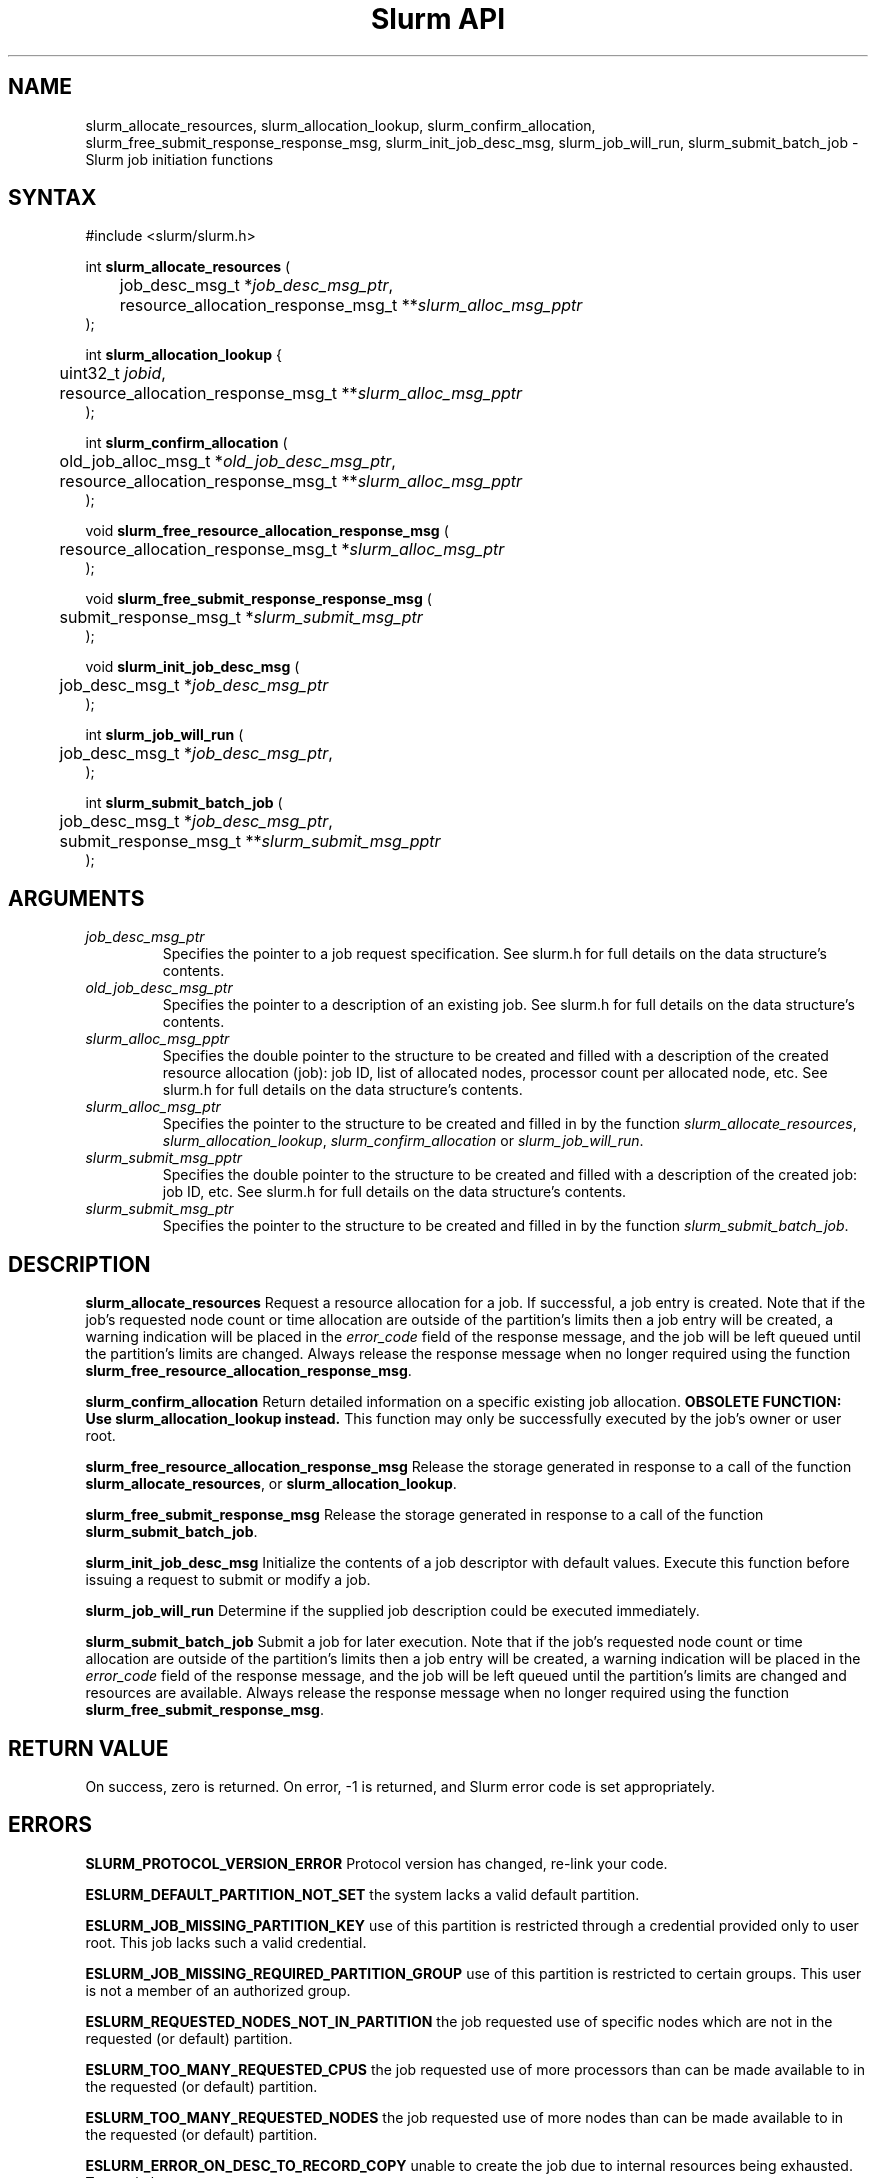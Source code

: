 .TH "Slurm API" "3" "April 2006" "Morris Jette" "Slurm job initiation functions"
.SH "NAME"
slurm_allocate_resources, 
slurm_allocation_lookup, slurm_confirm_allocation, 
slurm_free_submit_response_response_msg, slurm_init_job_desc_msg, 
slurm_job_will_run, slurm_submit_batch_job
\- Slurm job initiation functions
.SH "SYNTAX"
.LP 
#include <slurm/slurm.h>
.LP 
int \fBslurm_allocate_resources\fR (
.br 
	job_desc_msg_t *\fIjob_desc_msg_ptr\fP,
.br 
	resource_allocation_response_msg_t **\fIslurm_alloc_msg_pptr\fP
.br 
);
.LP 
int \fBslurm_allocation_lookup\fR {
.br
	uint32_t \fIjobid\fP,
.br
	resource_allocation_response_msg_t **\fIslurm_alloc_msg_pptr\fP
.br
);
.LP 
int \fBslurm_confirm_allocation\fR (
.br 
	old_job_alloc_msg_t *\fIold_job_desc_msg_ptr\fP,
.br 
	resource_allocation_response_msg_t **\fIslurm_alloc_msg_pptr\fP
.br 
);
.LP
void \fBslurm_free_resource_allocation_response_msg\fR ( 
.br 
	resource_allocation_response_msg_t *\fIslurm_alloc_msg_ptr\fP 
.br 
);
.LP
void \fBslurm_free_submit_response_response_msg\fR ( 
.br 
	submit_response_msg_t *\fIslurm_submit_msg_ptr\fP 
.br 
);
.LP
void \fBslurm_init_job_desc_msg\fR (
.br 
	job_desc_msg_t *\fIjob_desc_msg_ptr\fP
.br 
);
.LP
int \fBslurm_job_will_run\fR (
.br 
	job_desc_msg_t *\fIjob_desc_msg_ptr\fP,
.br 
);
.LP
int \fBslurm_submit_batch_job\fR (
.br 
	job_desc_msg_t *\fIjob_desc_msg_ptr\fP,
.br 
	submit_response_msg_t **\fIslurm_submit_msg_pptr\fP 
.br 
);
.SH "ARGUMENTS"
.LP 
.TP 
\fIjob_desc_msg_ptr\fP
Specifies the pointer to a job request specification. See slurm.h for full details 
on the data structure's contents. 
.TP 
\fIold_job_desc_msg_ptr\fP
Specifies the pointer to a description of an existing job. See slurm.h for 
full details on the data structure's contents. 
.TP 
\fIslurm_alloc_msg_pptr\fP
Specifies the double pointer to the structure to be created and filled with a 
description of the created resource allocation (job): job ID, list of allocated nodes, 
processor count per allocated node, etc. See slurm.h for full details on the data 
structure's contents. 
.TP 
\fIslurm_alloc_msg_ptr\fP
Specifies the pointer to the structure to be created and filled in by the function 
\fIslurm_allocate_resources\fP, \fIslurm_allocation_lookup\fP, 
\fIslurm_confirm_allocation\fP or \fIslurm_job_will_run\fP.
.TP 
\fIslurm_submit_msg_pptr\fP
Specifies the double pointer to the structure to be created and filled with a description 
of the created job: job ID, etc. See slurm.h for full details on the data structure's contents. 
.TP 
\fIslurm_submit_msg_ptr\fP
Specifies the pointer to the structure to be created and filled in by the function \fIslurm_submit_batch_job\fP.
.SH "DESCRIPTION"
.LP 
\fBslurm_allocate_resources\fR Request a resource allocation for a job. If 
successful, a job entry is created. Note that if the job's requested node 
count or time allocation are outside of the partition's limits then a job 
entry will be created, a warning indication will be placed in the \fIerror_code\fP field of the response message, and the job will be left 
queued until the partition's limits are changed.
Always release the response message when no longer required using 
the function \fBslurm_free_resource_allocation_response_msg\fR.
.LP 
\fBslurm_confirm_allocation\fR Return detailed information on a specific 
existing job allocation. \fBOBSOLETE FUNCTION: Use slurm_allocation_lookup
instead.\fR This function may only be successfully executed by the job's 
owner or user root.
.LP 
\fBslurm_free_resource_allocation_response_msg\fR Release the storage generated in response 
to a call of the function \fBslurm_allocate_resources\fR, or
\fBslurm_allocation_lookup\fR.
.LP 
\fBslurm_free_submit_response_msg\fR Release the storage generated in response 
to a call of the function \fBslurm_submit_batch_job\fR.
.LP 
\fBslurm_init_job_desc_msg\fR Initialize the contents of a job descriptor with default values. 
Execute this function before issuing a request to submit or modify a job.
.LP 
\fBslurm_job_will_run\fR Determine if the supplied job description could be executed immediately. 
.LP 
\fBslurm_submit_batch_job\fR Submit a job for later execution. Note that if 
the job's requested node count or time allocation are outside of the partition's limits then a job entry will be created, a warning indication will be placed in the \fIerror_code\fP field of the response message, and the job will be left queued until the partition's limits are changed and resources are available.  Always release the response message when no 
longer required using the function \fBslurm_free_submit_response_msg\fR.
.SH "RETURN VALUE"
.LP
On success, zero is returned. On error, \-1 is returned, and Slurm error code is set appropriately.
.SH "ERRORS"
.LP
\fBSLURM_PROTOCOL_VERSION_ERROR\fR Protocol version has changed, re\-link your code.
.LP
\fBESLURM_DEFAULT_PARTITION_NOT_SET\fR the system lacks a valid default partition.
.LP
\fBESLURM_JOB_MISSING_PARTITION_KEY\fR use of this partition is restricted through a credential provided only to user root. This job lacks such a valid credential.
.LP
\fBESLURM_JOB_MISSING_REQUIRED_PARTITION_GROUP\fR use of this partition is restricted to certain groups. This user is not a member of an authorized group.
.LP
\fBESLURM_REQUESTED_NODES_NOT_IN_PARTITION\fR the job requested use of specific nodes which are not in the requested (or default) partition.
.LP
\fBESLURM_TOO_MANY_REQUESTED_CPUS\fR the job requested use of more processors than can be made available to in the requested (or default) partition.
.LP
\fBESLURM_TOO_MANY_REQUESTED_NODES\fR the job requested use of more nodes than can be made available to in the requested (or default) partition.
.LP
\fBESLURM_ERROR_ON_DESC_TO_RECORD_COPY\fR unable to create the job due to internal resources being exhausted. Try again later. 
.LP
\fBESLURM_JOB_MISSING_SIZE_SPECIFICATION\fR the job failed to specify some size specification. At least one of the following must be supplied: required processor count, required node count, or required node list. 
.LP
\fBESLURM_JOB_SCRIPT_MISSING\fR failed to identify executable program to be queued. 
.LP
\fBESLURM_USER_ID_MISSING\fR identification of the job's owner was not provided. 
.LP
\fBESLURM_DUPLICATE_JOB_ID\fR the requested job id is already in use. 
.LP
\fBESLURM_NOT_TOP_PRIORITY\fR job can not be started immediately because higher priority jobs are waiting to use this partition. 
.LP
\fBESLURM_REQUESTED_NODE_CONFIG_UNAVAILABLE\fR the requested node configuration is not available (at least not in sufficient quantity) to satisfy the request. 
.LP
\fBESLURM_REQUESTED_PART_CONFIG_UNAVAILABLE\fR the requested partition 
configuration is not available to satisfy the request. This is not a fatal 
error, but indicates that the job will be left queued until the partition's 
configuration is changed. This typically indicates that the job's requested 
node count is outside of the node count range its partition is configured 
to support (e.g. the job wants 64 nodes and the partition will only schedule 
jobs using between 1 and 32 nodes). Alternately, the job's time limit exceeds 
the partition's time limit. 
.LP
\fBESLURM_NODES_BUSY\fR the requested nodes are already in use. 
.LP
\fBESLURM_INVALID_FEATURE\fR the requested feature(s) does not exist. 
.LP
\fBESLURM_INVALID_JOB_ID\fR the requested job id does not exist. 
.LP
\fBESLURM_INVALID_NODE_NAME\fR the requested node name(s) is/are not valid. 
.LP
\fBESLURM_INVALID_PARTITION_NAME\fR the requested partition name is not valid. 
.LP
\fBESLURM_TRANSITION_STATE_NO_UPDATE\fR the requested job configuration change can not take place at this time. Try again later. 
.LP
\fBESLURM_ALREADY_DONE\fR the specified job has already completed and can not be modified. 
.LP
\fBESLURM_ACCESS_DENIED\fR the requesting user lacks authorization for the requested action (e.g. trying to delete or modify another user's job). 
.LP
\fBESLURM_INTERCONNECT_FAILURE\fR failed to configure the node interconnect. 
.LP
\fBESLURM_BAD_DIST\fR task distribution specification is invalid. 
.LP
\fBSLURM_PROTOCOL_SOCKET_IMPL_TIMEOUT\fR Timeout in communicating with 
SLURM controller.
.SH "EXAMPLE"
.LP 
#include <stdio.h>
.br
#include <slurm/slurm.h>
.br
#include <slurm/slurm_errno.h>
.LP 
int main (int argc, char *argv[])
.br 
{
.br 
	job_desc_msg_t job_desc_msg;
.br 
	resource_allocation_response_msg_t* slurm_alloc_msg_ptr ;
.LP 
	slurm_init_job_desc_msg( &job_mesg );
.br 
	job_mesg. name = ("job01\0");
.br 
	job_mesg. min_memory = 1024;
.br 
	job_mesg. time_limit = 200;
.br 
	job_mesg. num_nodes = 400;
.br 
	if (slurm_allocate_resources(&job_desc_msg,
.br
	                             &slurm_alloc_msg_ptr)) {
.br
		slurm_perror ("slurm_allocate_resources error");
.br 
		exit (1);
.br
	}
.br 
	printf ("Allocated nodes %s to job_id %u\\n", 
.br 
	        slurm_alloc_msg_ptr\->node_list, 
.br
	        slurm_alloc_msg_ptr\->job_id );
.br 
	if (slurm_job_kill(slurm_alloc_msg_ptr\->
.br
	                     job_id, SIGKILL)) {
.br 
		printf ("kill errno %d\\n", slurm_get_errno());
.br 
		exit (1);
.br 
	}
.br
	printf ("canceled job_id %u\\n", 
.br
	        slurm_alloc_msg_ptr\->job_id );
.br 
	slurm_free_resource_allocation_response_msg(
.br
			slurm_alloc_msg_ptr);
.br 
	exit (0);
.br 
}

.SH "NOTE"
These functions are included in the libslurm library, 
which must be linked to your process for use
(e.g. "cc \-lslurm myprog.c").

.SH "COPYING"
Copyright (C) 2002\-2006 The Regents of the University of California.
Produced at Lawrence Livermore National Laboratory (cf, DISCLAIMER).
LLNL\-CODE\-402394.
.LP
This file is part of SLURM, a resource management program.
For details, see <https://computing.llnl.gov/linux/slurm/>.
.LP
SLURM is free software; you can redistribute it and/or modify it under
the terms of the GNU General Public License as published by the Free
Software Foundation; either version 2 of the License, or (at your option)
any later version.
.LP
SLURM is distributed in the hope that it will be useful, but WITHOUT ANY
WARRANTY; without even the implied warranty of MERCHANTABILITY or FITNESS
FOR A PARTICULAR PURPOSE.  See the GNU General Public License for more
details.
.SH "SEE ALSO"
.LP 
\fBhostlist_create\fR(3), \fBhostlist_shift\fR(3), \fBhostlist_destroy\fR(3), 
\fBscancel\fR(1), \fBsrun\fR(1), \fBslurm_free_job_info_msg\fR(3), 
\fBslurm_get_errno\fR(3), \fBslurm_load_jobs\fR(3), 
\fBslurm_perror\fR(3), \fBslurm_strerror\fR(3)
